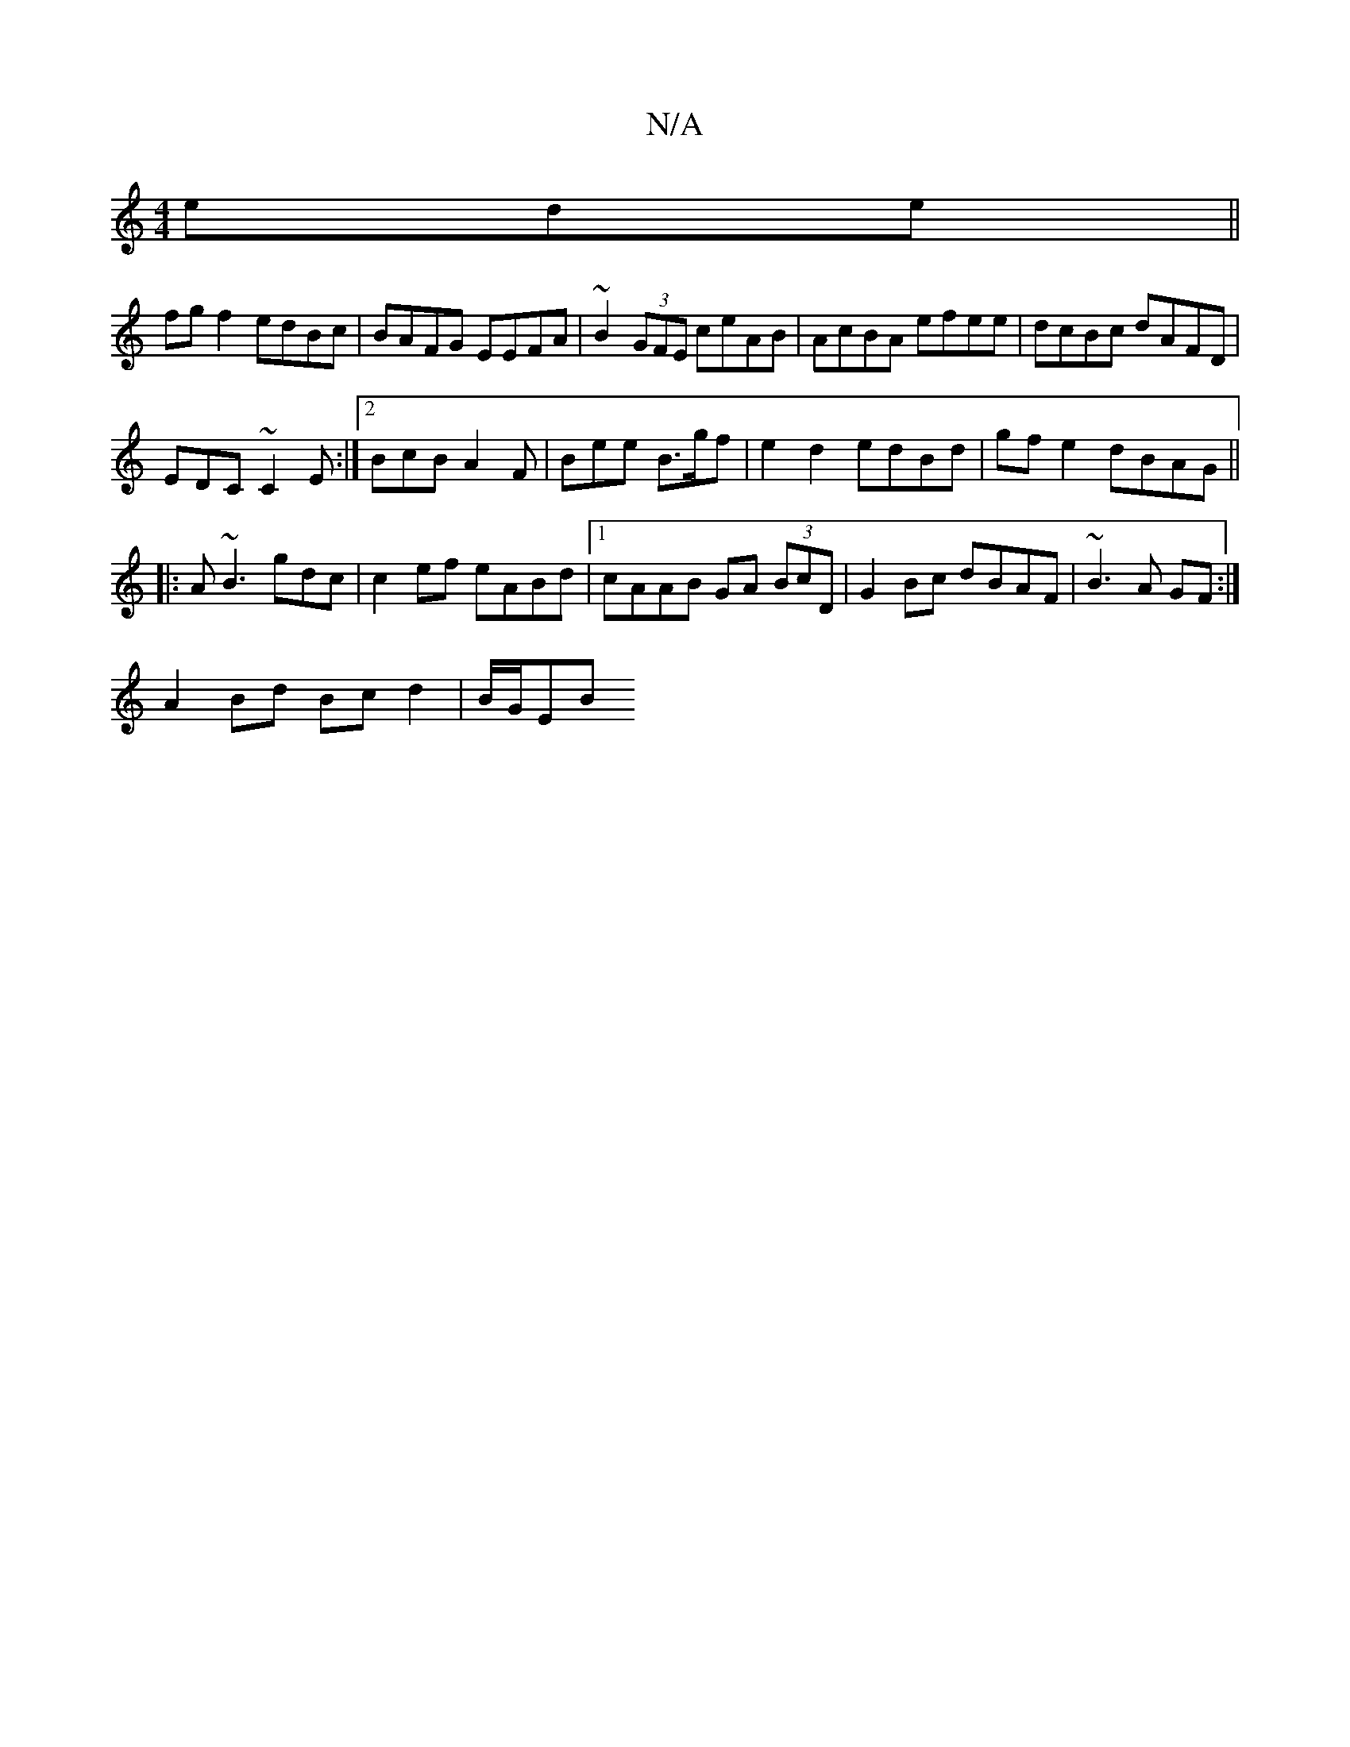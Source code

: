 X:1
T:N/A
M:4/4
R:N/A
K:Cmajor
ede||
fg f2 edBc|BAFG EEFA|~B2(3GFE ceAB|AcBA efee|dcBc dAFD|
EDC~C2E :|2 BcB A2F | Bee B>gf | e2 d2 edBd| gfe2 dBAG||
|: A ~B3 gdc | c2 ef eABd|1 cAAB GA (3BcD|G2 Bc dBAF|~B3A GF:|
A2 Bd Bc d2|B/G/EB